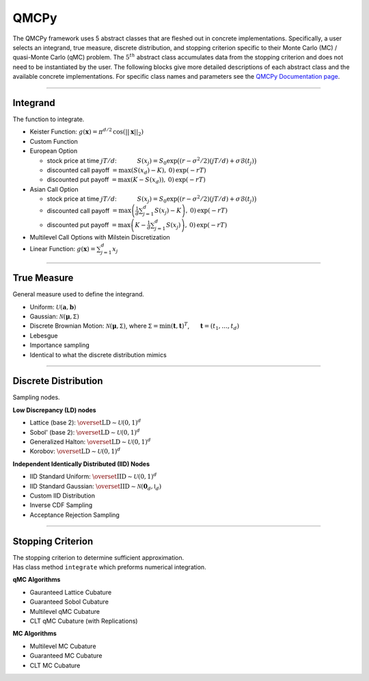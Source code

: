 QMCPy
=====

The QMCPy framework uses 5 abstract classes that are fleshed out in
concrete implementations. Specifically, a user selects an integrand,
true measure, discrete distribution, and stopping criterion specific to
their Monte Carlo (MC) / quasi-Monte Carlo (qMC) problem. The
:math:`5^{th}` abstract class accumulates data from the stopping
criterion and does not need to be instantiated by the user. The
following blocks give more detailed descriptions of each abstract class
and the available concrete implementations. For specific class names and
parameters see the `QMCPy Documentation
page <https://qmcpy.readthedocs.io/en/latest/algorithms.html>`__.

--------------

Integrand
---------

The function to integrate.

-  Keister Function:
   :math:`g(\boldsymbol{x}) = \pi^{d/2} \, \cos(||\boldsymbol{x}||_2)`
-  Custom Function
-  European Option

   -  stock price at time :math:`jT/d`: :math:`~~~~~~~~~`
      :math:`S(x_j)=S_0\exp\bigl((r-\sigma^2/2)(jT/d)+\sigma\mathcal{B}(t_j)\bigr)`
   -  discounted call payoff
      :math:`= \max\left(S(x_d)-K\right),\: 0) \,\exp(-rT)`
   -  discounted put payoff
      :math:`= \max\left(K-S(x_d)\right),\: 0)\,\exp(-rT)`

-  Asian Call Option

   -  stock price at time :math:`jT/d`: :math:`~~~~~~~~~`
      :math:`S(x_j)=S_0\exp\bigl((r-\sigma^2/2)(jT/d)+\sigma\mathcal{B}(t_j)\bigr)`
   -  discounted call payoff
      :math:`= \max\left(\frac{1}{d}\sum_{j=1}^{d} S(x_j)-K\right),\: 0) \,\exp(-rT)`
   -  discounted put payoff
      :math:`= \max\left(K-\frac{1}{d}\sum_{j=1}^{d} S(x_j)\right),\: 0)\,\exp(-rT)`

-  Multilevel Call Options with Milstein Discretization
-  Linear Function: :math:`g(\boldsymbol{x}) = \sum_{j=1}^{d}x_{j}`

--------------

True Measure
------------

General measure used to define the integrand.

-  Uniform: :math:`\mathcal{U}(\boldsymbol{a},\boldsymbol{b})`
-  Gaussian: :math:`\mathcal{N}(\boldsymbol{\mu},\mathsf{\Sigma})`
-  Discrete Brownian Motion:
   :math:`\mathcal{N}(\boldsymbol{\mu},\mathsf{\Sigma})`, where
   :math:`\mathsf{\Sigma} = \min(\boldsymbol{t},\boldsymbol{t})^T`,
   :math:`~~~~` :math:`\boldsymbol{t} = (t_1, \ldots, t_d)`
-  Lebesgue
-  Importance sampling
-  Identical to what the discrete distribution mimics

--------------

Discrete Distribution
---------------------

Sampling nodes.

**Low Discrepancy (LD) nodes**

-  Lattice (base 2):
   :math:`\overset{\text{LD}}{\sim} \mathcal{U}(0,1)^d`
-  Sobol' (base 2): :math:`\overset{\text{LD}}{\sim} \mathcal{U}(0,1)^d`
-  Generalized Halton:
   :math:`\overset{\text{LD}}{\sim} \mathcal{U}(0,1)^d`
-  Korobov: :math:`\overset{\text{LD}}{\sim} \mathcal{U}(0,1)^d`

**Independent Identically Distributed (IID) Nodes**

-  IID Standard Uniform:
   :math:`\overset{\text{IID}}{\sim} \mathcal{U}(0,1)^d`
-  IID Standard Gaussian:
   :math:`\overset{\text{IID}}{\sim} \mathcal{N}(\boldsymbol{0}_d,\mathsf{I}_d)`
-  Custom IID Distribution
-  Inverse CDF Sampling
-  Acceptance Rejection Sampling

--------------

Stopping Criterion
------------------

| The stopping criterion to determine sufficient approximation.
| Has class method ``integrate`` which preforms numerical integration.

**qMC Algorithms**

-  Gauranteed Lattice Cubature
-  Guaranteed Sobol Cubature
-  Multilevel qMC Cubature
-  CLT qMC Cubature (with Replications)

**MC Algorithms**

-  Multilevel MC Cubature
-  Guaranteed MC Cubature
-  CLT MC Cubature
